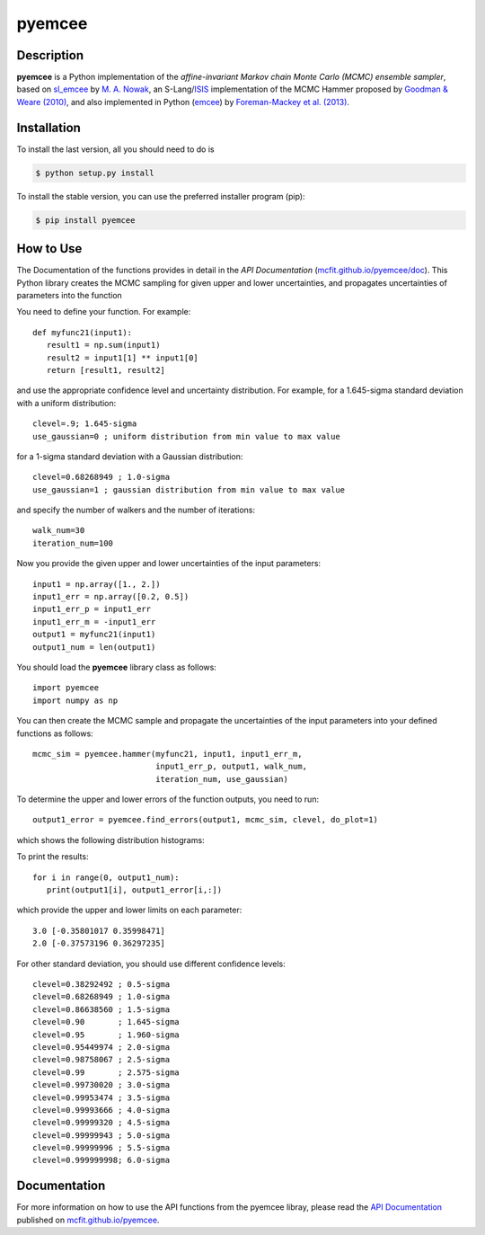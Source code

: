 =======
pyemcee
=======

.. image:: https://img.shields.io/pypi/v/pyemcee.svg?style=flat
    :target: https://pypi.python.org/pypi/pyemcee/
    :alt: PyPI Version
    
.. image:: https://travis-ci.org/mcfit/pyemcee.svg?branch=master
    :target: https://travis-ci.org/mcfit/pyemcee
    :alt: Build Status

.. image:: https://ci.appveyor.com/api/projects/status/b3gw6vgf8s0vu8nv?svg=true
    :target: https://ci.appveyor.com/project/danehkar/pyemcee
    :alt: Build Status

.. image:: https://coveralls.io/repos/github/mcfit/pyemcee/badge.svg?
    :target: https://coveralls.io/github/mcfit/pyemcee?branch=master
    :alt: Coverage Status

.. image:: http://mybinder.org/badge.svg
    :target: http://mybinder.org/repo/mcfit/pyemcee
    :alt: Binder

.. image:: https://img.shields.io/badge/license-GPL-blue.svg
    :target: https://github.com/mcfit/pyemcee/blob/master/LICENSE
    :alt: GitHub license

.. image:: https://img.shields.io/badge/python-2.7%2C%203.4%2C%203.5-blue.svg
    :alt: Support Python versions 2.7, 3.4 and 3.5

Description
============

**pyemcee** is a Python implementation of the *affine-invariant Markov chain Monte Carlo (MCMC) ensemble sampler*, based on `sl_emcee <https://github.com/mcfit/sl_emcee>`_ by `M. A. Nowak <http://space.mit.edu/home/mnowak/isis_vs_xspec/>`_, an S-Lang/`ISIS <http://space.mit.edu/cxc/isis/>`_ implementation of the MCMC Hammer proposed by `Goodman & Weare (2010) <http://dx.doi.org/10.2140/camcos.2010.5.65>`_, and also implemented in Python (`emcee <https://github.com/dfm/emcee>`_) by `Foreman-Mackey et al. (2013) <http://adsabs.harvard.edu/abs/2013PASP..125..306F>`_. 


Installation
============

To install the last version, all you should need to do is

.. code-block::

    $ python setup.py install

To install the stable version, you can use the preferred installer program (pip):

.. code-block::

    $ pip install pyemcee


How to Use
==========

The Documentation of the functions provides in detail in the *API Documentation* (`mcfit.github.io/pyemcee/doc <https://mcfit.github.io/pyemcee/doc>`_). This Python library creates the MCMC sampling  for given upper and lower uncertainties, and propagates uncertainties of parameters into the function

You need to define your function. For example::

    def myfunc21(input1):
       result1 = np.sum(input1)
       result2 = input1[1] ** input1[0]
       return [result1, result2]

and use the appropriate confidence level and uncertainty distribution. For example, for a 1.645-sigma standard deviation with a uniform distribution::

    clevel=.9; 1.645-sigma
    use_gaussian=0 ; uniform distribution from min value to max value

for a 1-sigma standard deviation with a Gaussian distribution::

    clevel=0.68268949 ; 1.0-sigma
    use_gaussian=1 ; gaussian distribution from min value to max value

and specify the number of walkers and the number of iterations::

    walk_num=30
    iteration_num=100

Now you provide the given upper and lower uncertainties of the input parameters::

    input1 = np.array([1., 2.])
    input1_err = np.array([0.2, 0.5])
    input1_err_p = input1_err
    input1_err_m = -input1_err
    output1 = myfunc21(input1)
    output1_num = len(output1)

You should load the **pyemcee** library class as follows::

    import pyemcee
    import numpy as np

You can then create the MCMC sample and propagate the uncertainties of the input parameters into your defined functions as follows::

    mcmc_sim = pyemcee.hammer(myfunc21, input1, input1_err_m, 
                              input1_err_p, output1, walk_num, 
                              iteration_num, use_gaussian)

To determine the upper and lower errors of the function outputs, you need to run:: 

    output1_error = pyemcee.find_errors(output1, mcmc_sim, clevel, do_plot=1)

which shows the following distribution histograms:

.. image:: https://raw.githubusercontent.com/mcfit/pyemcee/master/examples/images/histogram0.png
    :width: 100

.. image:: https://raw.githubusercontent.com/mcfit/pyemcee/master/examples/images/histogram1.png
    :width: 100

To print the results::

    for i in range(0, output1_num):
       print(output1[i], output1_error[i,:])

which provide the upper and lower limits on each parameter::

    3.0 [-0.35801017 0.35998471]
    2.0 [-0.37573196 0.36297235]

For other standard deviation, you should use different confidence levels::

    clevel=0.38292492 ; 0.5-sigma
    clevel=0.68268949 ; 1.0-sigma
    clevel=0.86638560 ; 1.5-sigma
    clevel=0.90       ; 1.645-sigma
    clevel=0.95       ; 1.960-sigma
    clevel=0.95449974 ; 2.0-sigma
    clevel=0.98758067 ; 2.5-sigma
    clevel=0.99       ; 2.575-sigma
    clevel=0.99730020 ; 3.0-sigma
    clevel=0.99953474 ; 3.5-sigma
    clevel=0.99993666 ; 4.0-sigma
    clevel=0.99999320 ; 4.5-sigma
    clevel=0.99999943 ; 5.0-sigma
    clevel=0.99999996 ; 5.5-sigma
    clevel=0.999999998; 6.0-sigma

Documentation
=============

For more information on how to use the API functions from the pyemcee libray, please read the `API Documentation  <https://mcfit.github.io/pyemcee/doc>`_ published on `mcfit.github.io/pyemcee <https://mcfit.github.io/pyemcee>`_.

